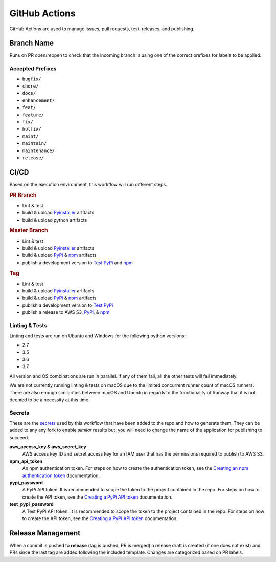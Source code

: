 ##############
GitHub Actions
##############

GitHub Actions are used to manage issues, pull requests, test, releases, and publishing.


***********
Branch Name
***********

Runs on PR open/reopen to check that the incoming branch is using one of the correct prefixes for labels to be applied.

Accepted Prefixes
=================

- ``bugfix/``
- ``chore/``
- ``docs/``
- ``enhancement/``
- ``feat/``
- ``feature/``
- ``fix/``
- ``hotfix/``
- ``maint/``
- ``maintain/``
- ``maintenance/``
- ``release/``


*****
CI/CD
*****

Based on the execution environment, this workflow will run different steps.

.. rubric:: PR Branch

- Lint & test
- build & upload Pyinstaller_ artifacts
- build & upload python artifacts

.. rubric:: Master Branch

- Lint & test
- build & upload Pyinstaller_ artifacts
- build & upload PyPi_ & npm_ artifacts
- publish a development version to `Test PyPi`_ and npm_

.. rubric:: Tag

- Lint & test
- build & upload Pyinstaller_ artifacts
- build & upload PyPi_ & npm_ artifacts
- publish a development version to `Test PyPi`_
- publish a release to AWS S3, PyPi_, & npm_

.. _npm: https://www.npmjs.com/package/@onica/runway
.. _Pyinstaller: https://pypi.org/project/PyInstaller/
.. _PyPi: https://pypi.org/project/runway/
.. _Test PyPi: https://test.pypi.org/project/runway/

Linting & Tests
===============

Linting and tests are run on Ubuntu and Windows for the following python versions:

- 2.7
- 3.5
- 3.6
- 3.7

All version and OS combinations are run in parallel. If any of them fail, all the other tests will fail immediately.

We are not currently running linting & tests on macOS due to the limited concurrent runner count of macOS runners.
There are also enough similarities between macOS and Ubuntu in regards to the functionality of Runway that it is not deemed to be a necessity at this time.

Secrets
=======

These are the secrets_ used by this workflow that have been added to the repo and how to generate them.
They can be added to any any fork to enable *similar* results but, you will need to change the name of the application for publishing to succeed.

**aws_access_key & aws_secret_key**
  AWS access key ID and secret access key for an IAM user that has the permissions required to publish to AWS S3.

**npm_api_token**
  An npm authentication token.
  For steps on how to create the authentication token, see the `Creating an npm authentication token`_ documentation.

**pypi_password**
  A PyPi API token. It is recommended to scope the token to the project contained in the repo.
  For steps on how to create the API token, see the `Creating a PyPi API token`_ documentation.

**test_pypi_password**
  A Test PyPi API token. It is recommended to scope the token to the project contained in the repo.
  For steps on how to create the API token, see the `Creating a PyPi API token`_ documentation.

.. _Creating a PyPi API token: https://packaging.python.org/guides/publishing-package-distribution-releases-using-github-actions-ci-cd-workflows/#saving-credentials-on-github
.. _Creating an npm authentication token: https://docs.npmjs.com/creating-and-viewing-authentication-tokens
.. _secrets: https://help.github.com/en/actions/configuring-and-managing-workflows/creating-and-storing-encrypted-secrets


******************
Release Management
******************

When a commit is pushed to **release** (tag is pushed, PR is merged) a release draft is created (if one does not exist) and PRs since the last tag are added following the included template. Changes are categorized based on PR labels.
